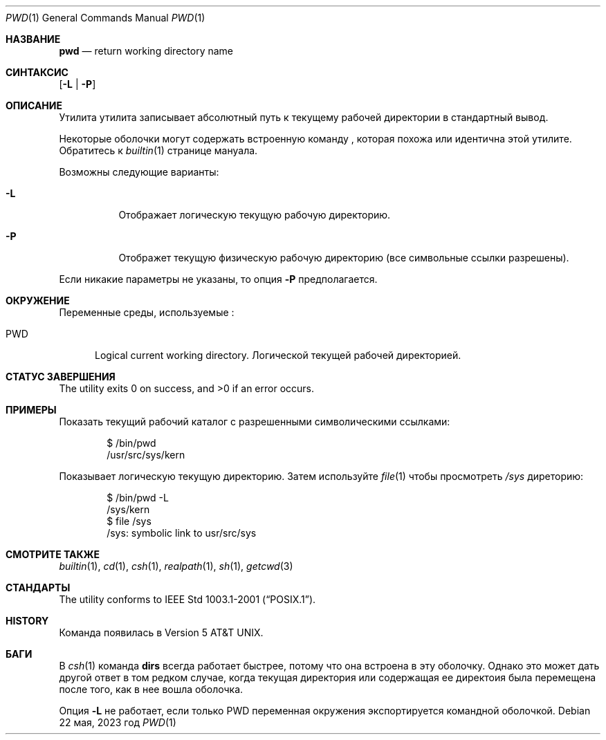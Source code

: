 .\"-
.\" Copyright (c) 1990, 1993
.\"	Ректоры Калифорнийского университета. Все права защищены.
.\"
.\" Этот код является производным от программного обеспечения, предоставленного в Беркли
.\" Institute of Electrical and Electronics Engineers, Inc.
.\"
.\" Распространение и использование в исходном коде и двоичной форме, с использованием или без использования
.\" модификаций, если следующие условия
.\" соблюдаются:
.\" 1. При распространении исходного кода должно сохраняться вышеуказанное уведомление
.\"    об авторских правах, этот список условий и следующий дисклеймер.
.\" 2. При распространиении в двоичной форме должно воспроизводиться уведомление об авторских правах,
.\"    этот список условий и следующий ниже отказ от ответственности в
.\"    документации и/или других материалах, поставляемых с дистрибутивом.
.\" 3. Ни название университета, ни имена его участников не могут быть использованы для
.\"    поддержки или продвижения продуктов, созданных на основе данного программного обеспечения,
.\"    без специального предварительного письменного согласия.
.\"
.\" ДАННОЕ ПРОГРАММНОЕ ОБЕСПЕЧЕНИЕ ПРЕДОСТАВЛЯЕТСЯ ПРАВООБЛАДАТЕЛЯМИ И СОАВТОРАМИ ``КАК ЕСТЬ'', И 
.\" МЫ ОТКАЗЫВАЕМСЯ ОТ ЛЮБЫХ ПОДРАЗУМЕВАЕМЫХ ОБЯЗАТЕЛЬСТВ, ВКЛЮЧАЯ, НО НЕ ОГРАНИЧИВАЯСЬ, 
.\" ПОДРАЗУМЕВАЕМЫЕ ГАРАНТИИ ТОВАРНОЙ ПРИГОДНОСТИ И НЕПРИГОДНОСТИ ДЛЯ ОПРЕДЕЛЕННОЙ
.\" ЦЕЛИ. НИ В КОЕМ СЛУЧАЕ ПРАВООБЛАДАТЕЛИ ИЛИ СОВАТОРЫ НЕ НЕСУТ ОТВЕТСТВЕННОСТИ
.\" ЗА ЛЮБЫЕ ПРЯМЫЕ, КОСВЕННЫЕ, СЛУЧАЙНЫЕ, ОСОБЫЕ, ПОКАЗАТЕЛЬНЫЕ ИЛИ ЛОГИЧЕСКИ ВЫТЕКАЮЩИЕ
.\" УБЫТКИ (ВКЛЮЧАЯ, НО НЕ ОГРАНИЧИВАЯСЬ ИМИ, ПРИОБРЕТЕНИЕ ЗАМЕНЯЮЩИХ ТОВАРОВ ИЛИ УСЛУГ;
.\" ПОТЕРЮ ВОЗМОЖНОСТИ ИСПОЛЬЗОВАНИЯ, ДАННЫХ ИЛИ ПРИБЫЛИ; ИЛИ ПРЕКРАЩЕНИЕ ДЕЯТЕЛЬНОСТИ)
.\" НЕЗАВИСИМО ОТ ПРИЧИНЕННОГО УЩЕРБА И НА ОСНОВАНИИ ЛЮБОЙ ТЕОРИИ ОТВЕТСТВЕННОСТИ, БУДЬ ТО В РАМКАХ КОНТРАКТА, 
.\" ПРЯМОЙ ОТВЕТСТВЕННОСТИ ИЛИ ДЕЛИКТА (ВКЛЮЧАЯ ХАЛАТНОСТЬ ИЛИ ИНОЕ), ВОЗНИКШЕГО КАКИМ-ЛИБО ОБРАЗОМ
.\" В РЕЗУЛЬТАТЕ ИСПОЛЬЗОВАНИЯ ДАННОГО ПРОГРАММНОГО ОБЕСПЕЧЕНИЯ, ДАЖЕ ЕСЛИ ВЫ БЫЛИ ОСВЕДОМЛЕНЫ О ВОЗМОЖНОСТИ
.\" ТАКОГО УЩЕРБА.
.\"
.\"     @(#)pwd.1	8.2 (Berkeley) 4/28/95
.\"
.Dd 22 мая, 2023 год
.Dt PWD 1
.Os
.Sh НАЗВАНИЕ
.Nm pwd
.Nd return working directory name
.Sh СИНТАКСИС
.Nm
.Op Fl L | P
.Sh ОПИСАНИЕ
Утилита
.Nm
утилита записывает абсолютный путь к текущему рабочей директории в
стандартный вывод.
.Pp
Некоторые оболочки могут содержать встроенную команду
.Nm ,
которая похожа или идентична этой утилите.
Обратитесь к
.Xr builtin 1
странице мануала.
.Pp
Возможны следующие варианты:
.Bl -tag -width indent
.It Fl L
Отображает логическую текущую рабочую директорию.
.It Fl P
Отображет текущую физическую рабочую директорию (все символьные ссылки разрешены).
.El
.Pp
Если никакие параметры не указаны, то опция
.Fl P
предполагается.
.Sh ОКРУЖЕНИЕ
Переменные среды, используемые
.Nm :
.Bl -tag -width ".Ev PWD"
.It Ev PWD
Logical current working directory.
Логической текущей рабочей директорией.
.El
.Sh СТАТУС ЗАВЕРШЕНИЯ
.Ex -std
.Sh ПРИМЕРЫ
Показать текущий рабочий каталог с разрешенными символическими ссылками:
.Bd -literal -offset indent
$ /bin/pwd
/usr/src/sys/kern
.Ed
.Pp
Показывает логическую текущую директорию.
Затем используйте
.Xr file 1
чтобы просмотреть
.Pa /sys
диреторию:
.Bd -literal -offset indent
$ /bin/pwd -L
/sys/kern
$ file /sys
/sys: symbolic link to usr/src/sys
.Ed
.Sh СМОТРИТЕ ТАКЖЕ
.Xr builtin 1 ,
.Xr cd 1 ,
.Xr csh 1 ,
.Xr realpath 1 ,
.Xr sh 1 ,
.Xr getcwd 3
.Sh СТАНДАРТЫ
The
.Nm
utility conforms to
.St -p1003.1-2001 .
.Sh HISTORY
Команда
.Nm
появилась в
.At v5 .
.Sh БАГИ
В
.Xr csh 1
команда
.Ic dirs
всегда работает быстрее, потому что она встроена в эту оболочку.
Однако это может дать другой ответ в том редком случае,
когда текущая директория или содержащая ее директоия была перемещена после
того, как в нее вошла оболочка.
.Pp
Опция
.Fl L
не работает, если только
.Ev PWD
переменная окружения экспортируется командной оболочкой.
